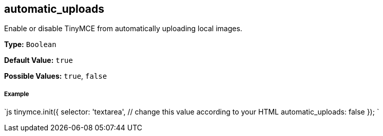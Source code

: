 [[automatic_uploads]]
== automatic_uploads

Enable or disable TinyMCE from automatically uploading local images.

*Type:* `Boolean`

*Default Value:* `true`

*Possible Values:* `true`, `false`

[discrete]
[[example]]
===== Example

`js
tinymce.init({
  selector: 'textarea',  // change this value according to your HTML
  automatic_uploads: false
});
`
